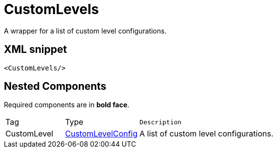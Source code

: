 ////
Licensed to the Apache Software Foundation (ASF) under one or more
contributor license agreements. See the NOTICE file distributed with
this work for additional information regarding copyright ownership.
The ASF licenses this file to You under the Apache License, Version 2.0
(the "License"); you may not use this file except in compliance with
the License. You may obtain a copy of the License at

    https://www.apache.org/licenses/LICENSE-2.0

Unless required by applicable law or agreed to in writing, software
distributed under the License is distributed on an "AS IS" BASIS,
WITHOUT WARRANTIES OR CONDITIONS OF ANY KIND, either express or implied.
See the License for the specific language governing permissions and
limitations under the License.
////
= CustomLevels

A wrapper for a list of custom level configurations.

== XML snippet
[source, xml]
----
<CustomLevels/>
----

== Nested Components

Required components are in **bold face**.

[cols="1,1,5m"]
|===
|Tag
|Type
|Description

|CustomLevel
|xref:org.apache.logging.log4j.core.config.CustomLevelConfig.adoc[CustomLevelConfig]
a|A list of custom level configurations.

|===

